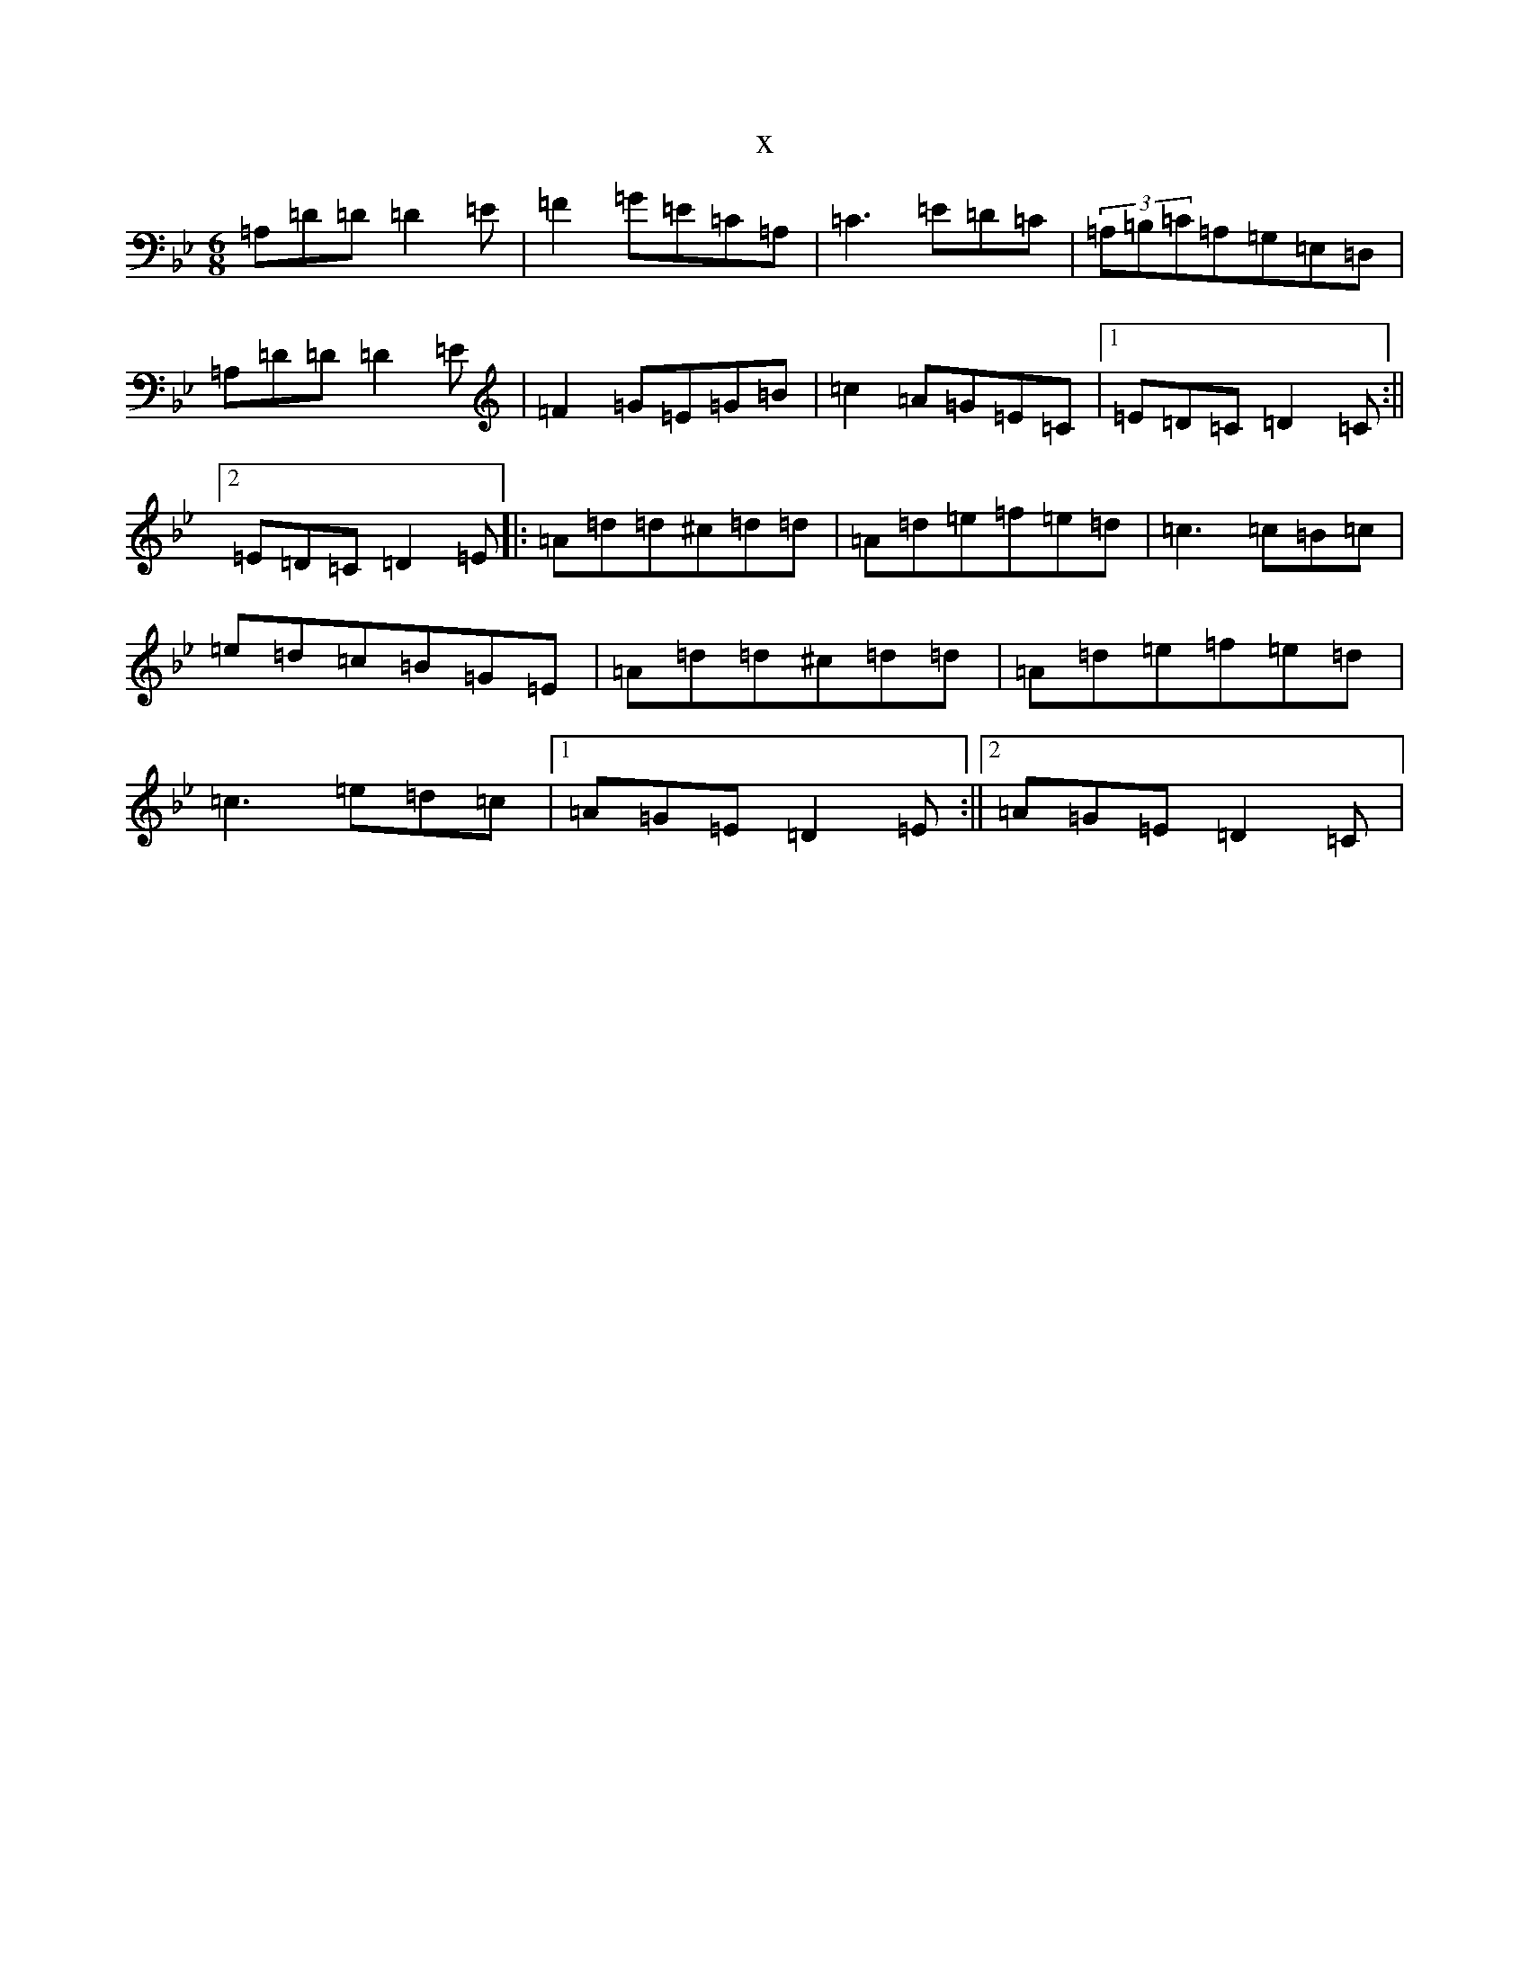X:18651
T:x
L:1/8
M:6/8
K: C Dorian
=A,=D=D=D2=E|=F2=G=E=C=A,|=C3=E=D=C|(3=A,=B,=C=A,=G,=E,=D,|=A,=D=D=D2=E|=F2=G=E=G=B|=c2=A=G=E=C|1=E=D=C=D2=C:||2=E=D=C=D2=E|:=A=d=d^c=d=d|=A=d=e=f=e=d|=c3=c=B=c|=e=d=c=B=G=E|=A=d=d^c=d=d|=A=d=e=f=e=d|=c3=e=d=c|1=A=G=E=D2=E:||2=A=G=E=D2=C|